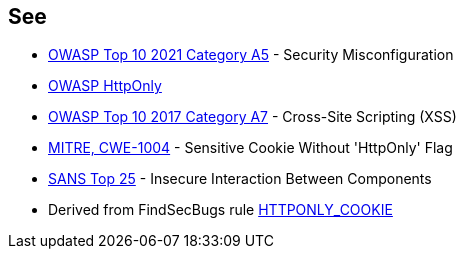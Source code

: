 == See

* https://owasp.org/Top10/A05_2021-Security_Misconfiguration/[OWASP Top 10 2021 Category A5] - Security Misconfiguration
* https://www.owasp.org/index.php/HttpOnly[OWASP HttpOnly]
* https://www.owasp.org/index.php/Top_10-2017_A7-Cross-Site_Scripting_(XSS)[OWASP Top 10 2017 Category A7] - Cross-Site Scripting (XSS)
* https://cwe.mitre.org/data/definitions/1004.html[MITRE, CWE-1004] - Sensitive Cookie Without 'HttpOnly' Flag
* https://www.sans.org/top25-software-errors/#cat1[SANS Top 25] - Insecure Interaction Between Components
* Derived from FindSecBugs rule https://find-sec-bugs.github.io/bugs.htm#HTTPONLY_COOKIE[HTTPONLY_COOKIE]